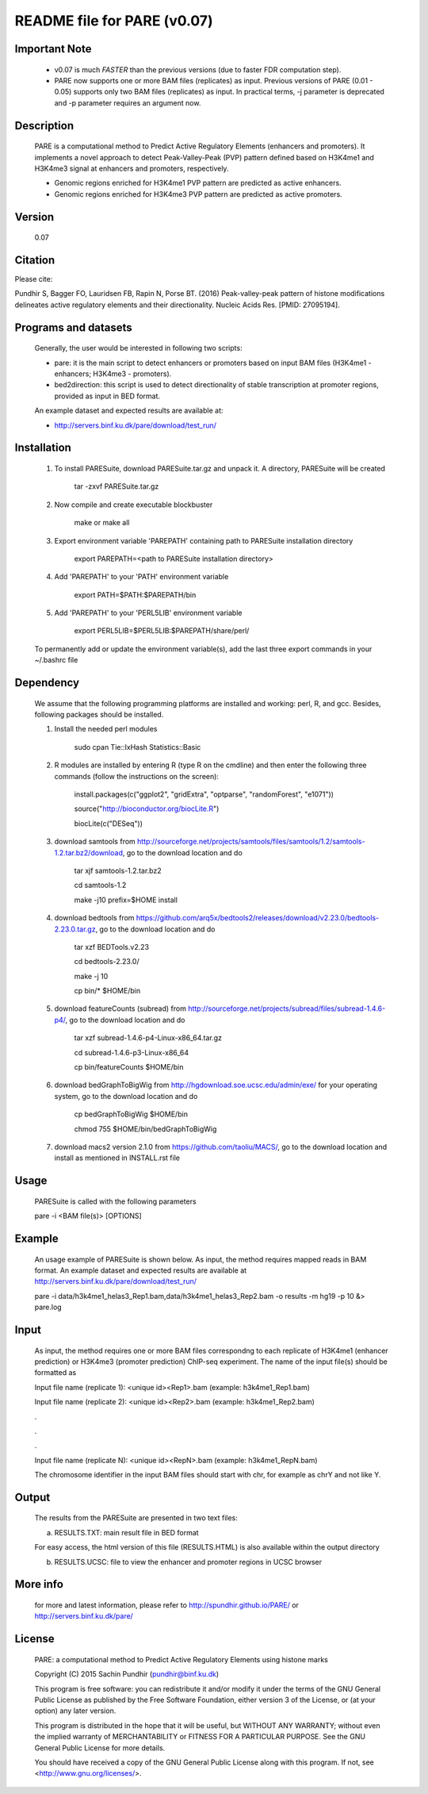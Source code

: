 
====================================================================
README file for PARE (v0.07)
====================================================================

Important Note
==============
    - v0.07 is much *FASTER* than the previous versions (due to faster FDR computation step).

    - PARE now supports one or more BAM files (replicates) as input. Previous versions of PARE (0.01 - 0.05) supports only two BAM files (replicates) as input. In practical terms, -j parameter is deprecated and -p parameter requires an argument now.


Description
===========
    PARE is a computational method to Predict Active Regulatory Elements (enhancers and promoters). It implements a novel approach to detect Peak-Valley-Peak (PVP) pattern defined based on H3K4me1 and H3K4me3 signal at enhancers and promoters, respectively.

    - Genomic regions enriched for H3K4me1 PVP pattern are predicted as active enhancers.

    - Genomic regions enriched for H3K4me3 PVP pattern are predicted as active promoters.

Version
=======
    0.07

Citation
========

Please cite:

Pundhir S, Bagger FO, Lauridsen FB, Rapin N, Porse BT. (2016) Peak-valley-peak pattern of histone modifications delineates active regulatory elements and their directionality. Nucleic Acids Res. [PMID: 27095194].

Programs and datasets
=====================
    Generally, the user would be interested in following two scripts:

    - pare: it is the main script to detect enhancers or promoters based on input BAM files (H3K4me1 - enhancers; H3K4me3 - promoters).

    - bed2direction: this script is used to detect directionality of stable transcription at promoter regions, provided as input in BED format.

    An example dataset and expected results are available at:

    - http://servers.binf.ku.dk/pare/download/test_run/

Installation
============

    1. To install PARESuite, download PARESuite.tar.gz and unpack it. A directory, PARESuite will be created

        tar -zxvf PARESuite.tar.gz

    2. Now compile and create executable blockbuster

        make or make all

    3. Export environment variable 'PAREPATH' containing path to PARESuite installation directory

        export PAREPATH=<path to PARESuite installation directory>

    4. Add 'PAREPATH' to your 'PATH' environment variable

        export PATH=$PATH:$PAREPATH/bin

    5. Add 'PAREPATH' to your 'PERL5LIB' environment variable

        export PERL5LIB=$PERL5LIB:$PAREPATH/share/perl/

    To permanently add or update the environment variable(s), add the last three export commands in your ~/.bashrc file

Dependency
==========

    We assume that the following programming platforms are installed and working: perl, R, and gcc. Besides, following packages should be installed.

    1. Install the needed perl modules

        sudo cpan Tie::IxHash Statistics::Basic

    2. R modules are installed by entering R (type R on the cmdline) and then enter the following three commands (follow the instructions on the screen):

        install.packages(c("ggplot2", "gridExtra", "optparse", "randomForest", "e1071"))

        source("http://bioconductor.org/biocLite.R")

        biocLite(c("DESeq"))

    3. download samtools from http://sourceforge.net/projects/samtools/files/samtools/1.2/samtools-1.2.tar.bz2/download, go to the download location and do

        tar xjf samtools-1.2.tar.bz2

        cd samtools-1.2

        make -j10 prefix=$HOME install

    4. download bedtools from https://github.com/arq5x/bedtools2/releases/download/v2.23.0/bedtools-2.23.0.tar.gz, go to the download location and do

        tar xzf BEDTools.v2.23

        cd bedtools-2.23.0/

        make -j 10

        cp bin/* $HOME/bin

    5. download featureCounts (subread) from http://sourceforge.net/projects/subread/files/subread-1.4.6-p4/, go to the download location and do

        tar xzf subread-1.4.6-p4-Linux-x86_64.tar.gz
        
        cd subread-1.4.6-p3-Linux-x86_64
        
        cp bin/featureCounts $HOME/bin

    6. download bedGraphToBigWig from http://hgdownload.soe.ucsc.edu/admin/exe/ for your operating system, go to the download location and do

        cp bedGraphToBigWig $HOME/bin

        chmod 755 $HOME/bin/bedGraphToBigWig

    7. download macs2 version 2.1.0 from https://github.com/taoliu/MACS/, go to the download location and install as mentioned in INSTALL.rst file

Usage
=====

    PARESuite is called with the following parameters

    pare -i <BAM file(s)> [OPTIONS]

Example
=======

    An usage example of PARESuite is shown below. As input, the method requires mapped reads in BAM format. An example dataset and expected results are available at http://servers.binf.ku.dk/pare/download/test_run/

    pare -i data/h3k4me1_helas3_Rep1.bam,data/h3k4me1_helas3_Rep2.bam -o results -m hg19 -p 10 &> pare.log

Input
=====

    As input, the method requires one or more BAM files correspondng to each replicate of H3K4me1 (enhancer prediction) or H3K4me3 (promoter prediction) ChIP-seq experiment. The name of the input file(s) should be formatted as

    Input file name (replicate 1): <unique id><Rep1>.bam (example: h3k4me1_Rep1.bam)

    Input file name (replicate 2): <unique id><Rep2>.bam (example: h3k4me1_Rep2.bam)

    .

    .

    .

    Input file name (replicate N): <unique id><RepN>.bam (example: h3k4me1_RepN.bam)

    The chromosome identifier in the input BAM files should start with chr, for example as chrY and not like Y.

Output
======

    The results from the PARESuite are presented in two text files:

    a) RESULTS.TXT: main result file in BED format 

    For easy access, the html version of this file (RESULTS.HTML) is also available within the output directory

    b) RESULTS.UCSC: file to view the enhancer and promoter regions in UCSC browser

More info
=========

    for more and latest information, please refer to http://spundhir.github.io/PARE/ or http://servers.binf.ku.dk/pare/ 

License
=======

    PARE: a computational method to Predict Active Regulatory Elements using histone marks

    Copyright (C) 2015  Sachin Pundhir (pundhir@binf.ku.dk)

    This program is free software: you can redistribute it and/or modify
    it under the terms of the GNU General Public License as published by
    the Free Software Foundation, either version 3 of the License, or
    (at your option) any later version.

    This program is distributed in the hope that it will be useful,
    but WITHOUT ANY WARRANTY; without even the implied warranty of
    MERCHANTABILITY or FITNESS FOR A PARTICULAR PURPOSE.  See the
    GNU General Public License for more details.

    You should have received a copy of the GNU General Public License
    along with this program.  If not, see <http://www.gnu.org/licenses/>.


